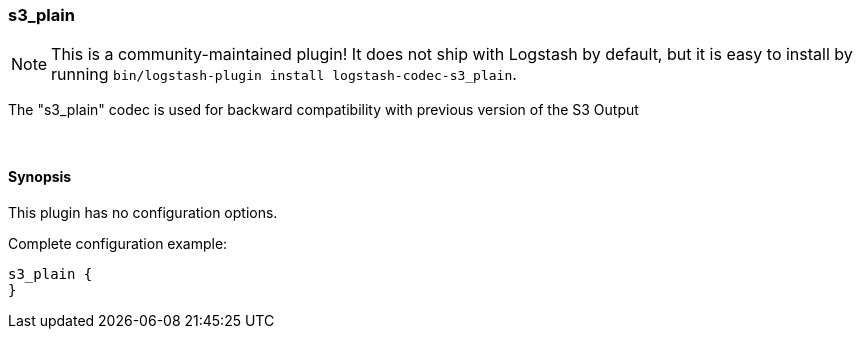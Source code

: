 [[plugins-codecs-s3_plain]]
=== s3_plain


NOTE: This is a community-maintained plugin! It does not ship with Logstash by default, but it is easy to install by running `bin/logstash-plugin install logstash-codec-s3_plain`.


The "s3_plain" codec is used for backward compatibility with previous version of the S3 Output


&nbsp;

==== Synopsis

This plugin has no configuration options.


Complete configuration example:

[source,json]
--------------------------
s3_plain {
}
--------------------------



